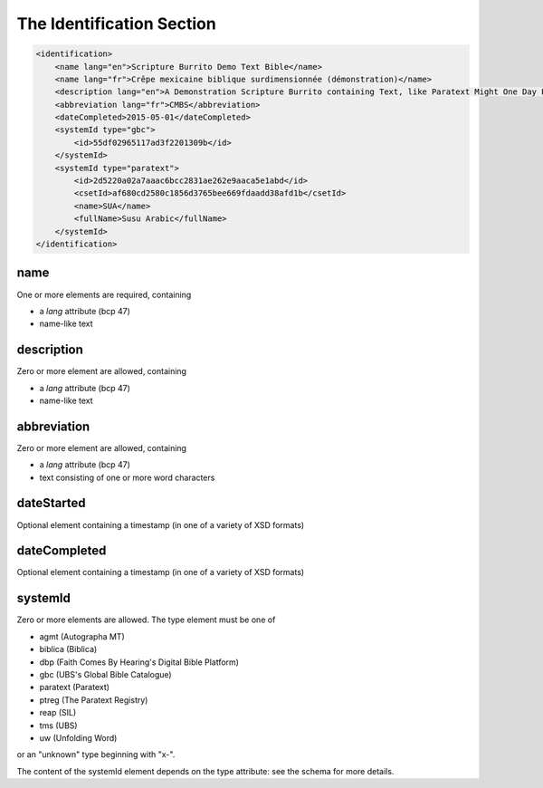 ##########################
The Identification Section
##########################

.. code-block:: xml

    <identification>
        <name lang="en">Scripture Burrito Demo Text Bible</name>
        <name lang="fr">Crêpe mexicaine biblique surdimensionnée (démonstration)</name>
        <description lang="en">A Demonstration Scripture Burrito containing Text, like Paratext Might One Day Produce</description>
        <abbreviation lang="fr">CMBS</abbreviation>
        <dateCompleted>2015-05-01</dateCompleted>
        <systemId type="gbc">
            <id>55df02965117ad3f2201309b</id>
        </systemId>
        <systemId type="paratext">
            <id>2d5220a02a7aaac6bcc2831ae262e9aaca5e1abd</id>
            <csetId>af680cd2580c1856d3765bee669fdaadd38afd1b</csetId>
            <name>SUA</name>
            <fullName>Susu Arabic</fullName>
        </systemId>
    </identification>

name
====

One or more elements are required, containing

* a *lang* attribute (bcp 47)

* name-like text

description
===========

Zero or more element are allowed, containing

* a *lang* attribute (bcp 47)

* name-like text

abbreviation
============

Zero or more element are allowed, containing

* a *lang* attribute (bcp 47)

* text consisting of one or more word characters

dateStarted
===========

Optional element containing a timestamp (in one of a variety of XSD formats)

dateCompleted
=============

Optional element containing a timestamp (in one of a variety of XSD formats)

systemId
========

Zero or more elements are allowed. The type element must be one of

* agmt (Autographa MT)

* biblica (Biblica)

* dbp (Faith Comes By Hearing's Digital Bible Platform)

* gbc (UBS's Global Bible Catalogue)

* paratext (Paratext)

* ptreg (The Paratext Registry)

* reap (SIL)

* tms (UBS)

* uw (Unfolding Word)

or an "unknown" type beginning with "x-".

The content of the systemId element depends on the type attribute: see the schema for more details.